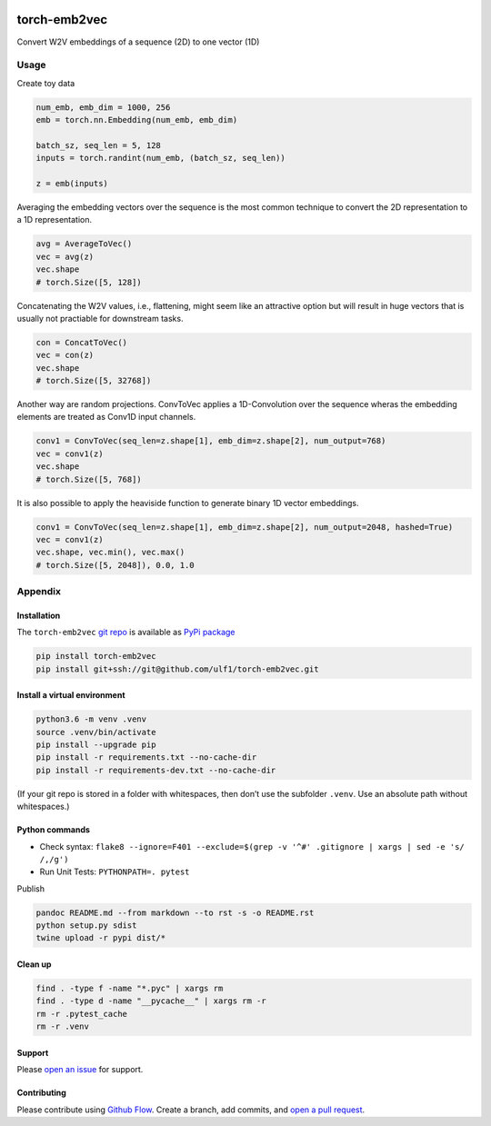 |PyPI version| |Total alerts| |Language grade: Python|

torch-emb2vec
=============

Convert W2V embeddings of a sequence (2D) to one vector (1D)

Usage
-----

Create toy data

.. code:: py

   num_emb, emb_dim = 1000, 256
   emb = torch.nn.Embedding(num_emb, emb_dim)

   batch_sz, seq_len = 5, 128
   inputs = torch.randint(num_emb, (batch_sz, seq_len))

   z = emb(inputs)

Averaging the embedding vectors over the sequence is the most common
technique to convert the 2D representation to a 1D representation.

.. code:: py

   avg = AverageToVec()
   vec = avg(z)
   vec.shape
   # torch.Size([5, 128])

Concatenating the W2V values, i.e., flattening, might seem like an
attractive option but will result in huge vectors that is usually not
practiable for downstream tasks.

.. code:: py

   con = ConcatToVec()
   vec = con(z)
   vec.shape
   # torch.Size([5, 32768])

Another way are random projections. ConvToVec applies a 1D-Convolution
over the sequence wheras the embedding elements are treated as Conv1D
input channels.

.. code:: py

   conv1 = ConvToVec(seq_len=z.shape[1], emb_dim=z.shape[2], num_output=768)
   vec = conv1(z)
   vec.shape
   # torch.Size([5, 768])

It is also possible to apply the heaviside function to generate binary
1D vector embeddings.

.. code:: py

   conv1 = ConvToVec(seq_len=z.shape[1], emb_dim=z.shape[2], num_output=2048, hashed=True)
   vec = conv1(z)
   vec.shape, vec.min(), vec.max()
   # torch.Size([5, 2048]), 0.0, 1.0

Appendix
--------

Installation
~~~~~~~~~~~~

The ``torch-emb2vec`` `git
repo <http://github.com/ulf1/torch-emb2vec>`__ is available as `PyPi
package <https://pypi.org/project/torch-emb2vec>`__

.. code:: sh

   pip install torch-emb2vec
   pip install git+ssh://git@github.com/ulf1/torch-emb2vec.git

Install a virtual environment
~~~~~~~~~~~~~~~~~~~~~~~~~~~~~

.. code:: sh

   python3.6 -m venv .venv
   source .venv/bin/activate
   pip install --upgrade pip
   pip install -r requirements.txt --no-cache-dir
   pip install -r requirements-dev.txt --no-cache-dir

(If your git repo is stored in a folder with whitespaces, then don’t use
the subfolder ``.venv``. Use an absolute path without whitespaces.)

Python commands
~~~~~~~~~~~~~~~

-  Check syntax:
   ``flake8 --ignore=F401 --exclude=$(grep -v '^#' .gitignore | xargs | sed -e 's/ /,/g')``
-  Run Unit Tests: ``PYTHONPATH=. pytest``

Publish

.. code:: sh

   pandoc README.md --from markdown --to rst -s -o README.rst
   python setup.py sdist 
   twine upload -r pypi dist/*

Clean up
~~~~~~~~

.. code:: sh

   find . -type f -name "*.pyc" | xargs rm
   find . -type d -name "__pycache__" | xargs rm -r
   rm -r .pytest_cache
   rm -r .venv

Support
~~~~~~~

Please `open an
issue <https://github.com/ulf1/torch-emb2vec/issues/new>`__ for support.

Contributing
~~~~~~~~~~~~

Please contribute using `Github
Flow <https://guides.github.com/introduction/flow/>`__. Create a branch,
add commits, and `open a pull
request <https://github.com/ulf1/torch-emb2vec/compare/>`__.

.. |PyPI version| image:: https://badge.fury.io/py/torch-emb2vec.svg
   :target: https://badge.fury.io/py/torch-emb2vec
.. |Total alerts| image:: https://img.shields.io/lgtm/alerts/g/ulf1/torch-emb2vec.svg?logo=lgtm&logoWidth=18
   :target: https://lgtm.com/projects/g/ulf1/torch-emb2vec/alerts/
.. |Language grade: Python| image:: https://img.shields.io/lgtm/grade/python/g/ulf1/torch-emb2vec.svg?logo=lgtm&logoWidth=18
   :target: https://lgtm.com/projects/g/ulf1/torch-emb2vec/context:python
